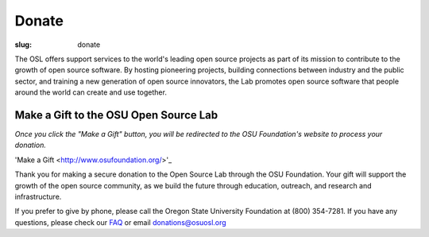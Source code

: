 Donate
------
:slug: donate


The OSL offers support services to the world's leading open source
projects as part of its mission to contribute to the growth of open
source software. By hosting pioneering projects, building connections
between industry and the public sector, and training a new generation
of open source innovators, the Lab promotes open source software that
people around the world can create and use together.


Make a Gift to the OSU Open Source Lab
~~~~~~~~~~~~~~~~~~~~~~~~~~~~~~~~~~~~~~

*Once you click the "Make a Gift" button, you will be redirected to
the OSU Foundation's website to process your donation.*

'Make a Gift <http://www.osufoundation.org/>'_

Thank you for making a secure donation to the Open Source Lab through
the OSU Foundation. Your gift will support the growth of the open
source community, as we build the future through education, outreach,
and research and infrastructure.

If you prefer to give by phone, please call the Oregon State
University Foundation at (800) 354-7281. If you have any questions,
please check our `FAQ </faq>`_ or email donations@osuosl.org
